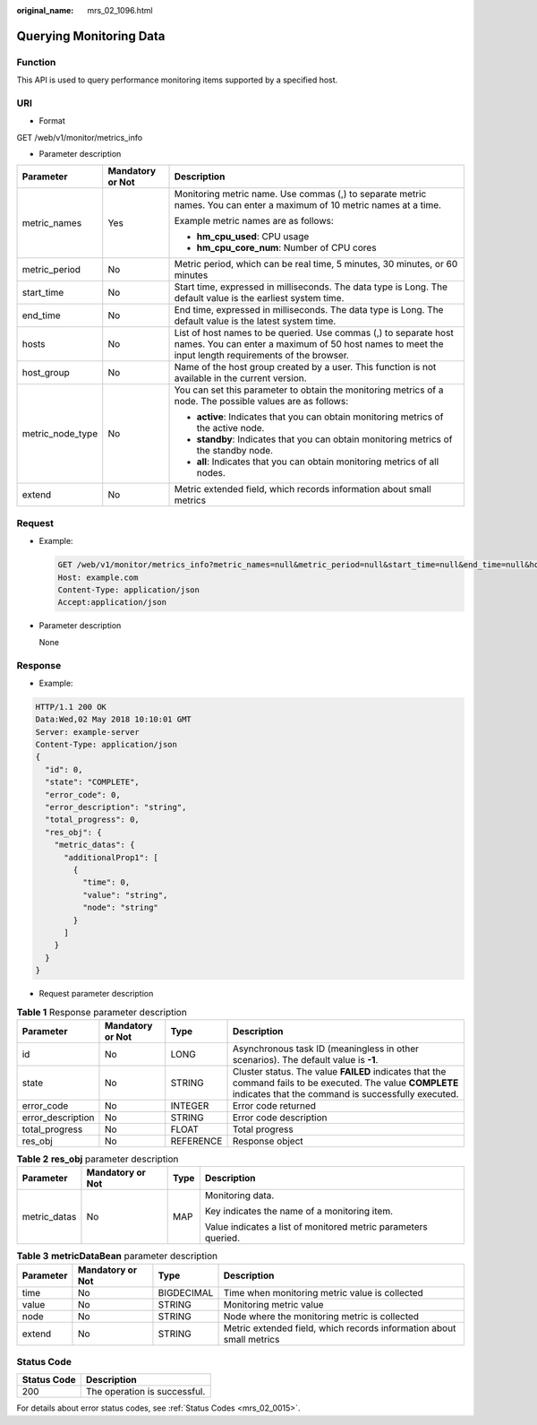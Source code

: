 :original_name: mrs_02_1096.html

.. _mrs_02_1096:

Querying Monitoring Data
========================

Function
--------

This API is used to query performance monitoring items supported by a specified host.

URI
---

-  Format

GET /web/v1/monitor/metrics_info

-  Parameter description

+-----------------------+-----------------------+-------------------------------------------------------------------------------------------------------------------------------------------------------------------------+
| Parameter             | Mandatory or Not      | Description                                                                                                                                                             |
+=======================+=======================+=========================================================================================================================================================================+
| metric_names          | Yes                   | Monitoring metric name. Use commas (,) to separate metric names. You can enter a maximum of 10 metric names at a time.                                                  |
|                       |                       |                                                                                                                                                                         |
|                       |                       | Example metric names are as follows:                                                                                                                                    |
|                       |                       |                                                                                                                                                                         |
|                       |                       | -  **hm_cpu_used**: CPU usage                                                                                                                                           |
|                       |                       | -  **hm_cpu_core_num**: Number of CPU cores                                                                                                                             |
+-----------------------+-----------------------+-------------------------------------------------------------------------------------------------------------------------------------------------------------------------+
| metric_period         | No                    | Metric period, which can be real time, 5 minutes, 30 minutes, or 60 minutes                                                                                             |
+-----------------------+-----------------------+-------------------------------------------------------------------------------------------------------------------------------------------------------------------------+
| start_time            | No                    | Start time, expressed in milliseconds. The data type is Long. The default value is the earliest system time.                                                            |
+-----------------------+-----------------------+-------------------------------------------------------------------------------------------------------------------------------------------------------------------------+
| end_time              | No                    | End time, expressed in milliseconds. The data type is Long. The default value is the latest system time.                                                                |
+-----------------------+-----------------------+-------------------------------------------------------------------------------------------------------------------------------------------------------------------------+
| hosts                 | No                    | List of host names to be queried. Use commas (,) to separate host names. You can enter a maximum of 50 host names to meet the input length requirements of the browser. |
+-----------------------+-----------------------+-------------------------------------------------------------------------------------------------------------------------------------------------------------------------+
| host_group            | No                    | Name of the host group created by a user. This function is not available in the current version.                                                                        |
+-----------------------+-----------------------+-------------------------------------------------------------------------------------------------------------------------------------------------------------------------+
| metric_node_type      | No                    | You can set this parameter to obtain the monitoring metrics of a node. The possible values are as follows:                                                              |
|                       |                       |                                                                                                                                                                         |
|                       |                       | -  **active**: Indicates that you can obtain monitoring metrics of the active node.                                                                                     |
|                       |                       | -  **standby**: Indicates that you can obtain monitoring metrics of the standby node.                                                                                   |
|                       |                       | -  **all**: Indicates that you can obtain monitoring metrics of all nodes.                                                                                              |
+-----------------------+-----------------------+-------------------------------------------------------------------------------------------------------------------------------------------------------------------------+
| extend                | No                    | Metric extended field, which records information about small metrics                                                                                                    |
+-----------------------+-----------------------+-------------------------------------------------------------------------------------------------------------------------------------------------------------------------+

Request
-------

-  Example:

   .. code-block:: text

      GET /web/v1/monitor/metrics_info?metric_names=null&metric_period=null&start_time=null&end_time=null&hosts=null&host_group=null&metric_node_type=null&extend=null HTTP/1.1
      Host: example.com
      Content-Type: application/json
      Accept:application/json

-  Parameter description

   None

Response
--------

-  Example:

.. code-block::

   HTTP/1.1 200 OK
   Data:Wed,02 May 2018 10:10:01 GMT
   Server: example-server
   Content-Type: application/json
   {
     "id": 0,
     "state": "COMPLETE",
     "error_code": 0,
     "error_description": "string",
     "total_progress": 0,
     "res_obj": {
       "metric_datas": {
         "additionalProp1": [
           {
             "time": 0,
             "value": "string",
             "node": "string"
           }
         ]
       }
     }
   }

-  Request parameter description

.. table:: **Table 1** Response parameter description

   +-------------------+------------------+-----------+-------------------------------------------------------------------------------------------------------------------------------------------------------------------+
   | Parameter         | Mandatory or Not | Type      | Description                                                                                                                                                       |
   +===================+==================+===========+===================================================================================================================================================================+
   | id                | No               | LONG      | Asynchronous task ID (meaningless in other scenarios). The default value is **-1**.                                                                               |
   +-------------------+------------------+-----------+-------------------------------------------------------------------------------------------------------------------------------------------------------------------+
   | state             | No               | STRING    | Cluster status. The value **FAILED** indicates that the command fails to be executed. The value **COMPLETE** indicates that the command is successfully executed. |
   +-------------------+------------------+-----------+-------------------------------------------------------------------------------------------------------------------------------------------------------------------+
   | error_code        | No               | INTEGER   | Error code returned                                                                                                                                               |
   +-------------------+------------------+-----------+-------------------------------------------------------------------------------------------------------------------------------------------------------------------+
   | error_description | No               | STRING    | Error code description                                                                                                                                            |
   +-------------------+------------------+-----------+-------------------------------------------------------------------------------------------------------------------------------------------------------------------+
   | total_progress    | No               | FLOAT     | Total progress                                                                                                                                                    |
   +-------------------+------------------+-----------+-------------------------------------------------------------------------------------------------------------------------------------------------------------------+
   | res_obj           | No               | REFERENCE | Response object                                                                                                                                                   |
   +-------------------+------------------+-----------+-------------------------------------------------------------------------------------------------------------------------------------------------------------------+

.. table:: **Table 2** **res_obj** parameter description

   +-----------------+------------------+-----------------+----------------------------------------------------------------+
   | Parameter       | Mandatory or Not | Type            | Description                                                    |
   +=================+==================+=================+================================================================+
   | metric_datas    | No               | MAP             | Monitoring data.                                               |
   |                 |                  |                 |                                                                |
   |                 |                  |                 | Key indicates the name of a monitoring item.                   |
   |                 |                  |                 |                                                                |
   |                 |                  |                 | Value indicates a list of monitored metric parameters queried. |
   +-----------------+------------------+-----------------+----------------------------------------------------------------+

.. table:: **Table 3** **metricDataBean** parameter description

   +-----------+------------------+------------+----------------------------------------------------------------------+
   | Parameter | Mandatory or Not | Type       | Description                                                          |
   +===========+==================+============+======================================================================+
   | time      | No               | BIGDECIMAL | Time when monitoring metric value is collected                       |
   +-----------+------------------+------------+----------------------------------------------------------------------+
   | value     | No               | STRING     | Monitoring metric value                                              |
   +-----------+------------------+------------+----------------------------------------------------------------------+
   | node      | No               | STRING     | Node where the monitoring metric is collected                        |
   +-----------+------------------+------------+----------------------------------------------------------------------+
   | extend    | No               | STRING     | Metric extended field, which records information about small metrics |
   +-----------+------------------+------------+----------------------------------------------------------------------+

Status Code
-----------

=========== ============================
Status Code Description
=========== ============================
200         The operation is successful.
=========== ============================

For details about error status codes, see :ref:`Status Codes <mrs_02_0015>`.
